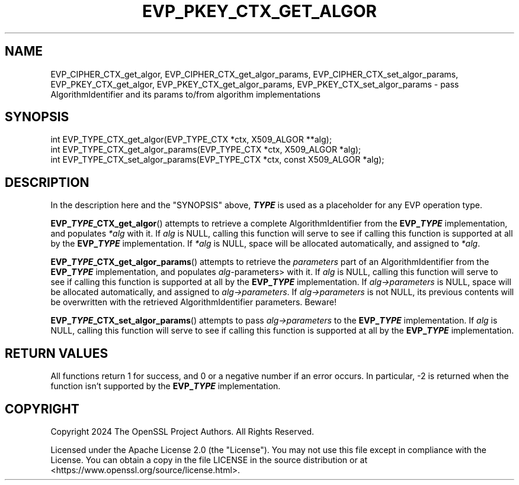 .\" -*- mode: troff; coding: utf-8 -*-
.\" Automatically generated by Pod::Man 5.0102 (Pod::Simple 3.45)
.\"
.\" Standard preamble:
.\" ========================================================================
.de Sp \" Vertical space (when we can't use .PP)
.if t .sp .5v
.if n .sp
..
.de Vb \" Begin verbatim text
.ft CW
.nf
.ne \\$1
..
.de Ve \" End verbatim text
.ft R
.fi
..
.\" \*(C` and \*(C' are quotes in nroff, nothing in troff, for use with C<>.
.ie n \{\
.    ds C` ""
.    ds C' ""
'br\}
.el\{\
.    ds C`
.    ds C'
'br\}
.\"
.\" Escape single quotes in literal strings from groff's Unicode transform.
.ie \n(.g .ds Aq \(aq
.el       .ds Aq '
.\"
.\" If the F register is >0, we'll generate index entries on stderr for
.\" titles (.TH), headers (.SH), subsections (.SS), items (.Ip), and index
.\" entries marked with X<> in POD.  Of course, you'll have to process the
.\" output yourself in some meaningful fashion.
.\"
.\" Avoid warning from groff about undefined register 'F'.
.de IX
..
.nr rF 0
.if \n(.g .if rF .nr rF 1
.if (\n(rF:(\n(.g==0)) \{\
.    if \nF \{\
.        de IX
.        tm Index:\\$1\t\\n%\t"\\$2"
..
.        if !\nF==2 \{\
.            nr % 0
.            nr F 2
.        \}
.    \}
.\}
.rr rF
.\" ========================================================================
.\"
.IX Title "EVP_PKEY_CTX_GET_ALGOR 3ossl"
.TH EVP_PKEY_CTX_GET_ALGOR 3ossl 2025-02-11 3.4.1 OpenSSL
.\" For nroff, turn off justification.  Always turn off hyphenation; it makes
.\" way too many mistakes in technical documents.
.if n .ad l
.nh
.SH NAME
EVP_CIPHER_CTX_get_algor,
EVP_CIPHER_CTX_get_algor_params,
EVP_CIPHER_CTX_set_algor_params,
EVP_PKEY_CTX_get_algor,
EVP_PKEY_CTX_get_algor_params,
EVP_PKEY_CTX_set_algor_params
\&\- pass AlgorithmIdentifier and its params to/from algorithm implementations
.SH SYNOPSIS
.IX Header "SYNOPSIS"
.Vb 3
\& int EVP_TYPE_CTX_get_algor(EVP_TYPE_CTX *ctx, X509_ALGOR **alg);
\& int EVP_TYPE_CTX_get_algor_params(EVP_TYPE_CTX *ctx, X509_ALGOR *alg);
\& int EVP_TYPE_CTX_set_algor_params(EVP_TYPE_CTX *ctx, const X509_ALGOR *alg);
.Ve
.SH DESCRIPTION
.IX Header "DESCRIPTION"
In the description here and the "SYNOPSIS" above, \fR\f(BITYPE\fR\fB\fR is used as a
placeholder for any EVP operation type.
.PP
\&\fBEVP_\fR\f(BITYPE\fR\fB_CTX_get_algor\fR() attempts to retrieve a complete
AlgorithmIdentifier from the \fBEVP_\fR\f(BITYPE\fR implementation, and populates
\&\fI*alg\fR with it.
If \fIalg\fR is NULL, calling this function will serve to see if calling this
function is supported at all by the \fBEVP_\fR\f(BITYPE\fR\fB\fR implementation.
If \fI*alg\fR is NULL, space will be allocated automatically, and assigned to
\&\fI*alg\fR.
.PP
\&\fBEVP_\fR\f(BITYPE\fR\fB_CTX_get_algor_params\fR() attempts to retrieve the \fIparameters\fR
part of an AlgorithmIdentifier from the \fBEVP_\fR\f(BITYPE\fR implementation, and
populates \fIalg\-\fRparameters> with it.
If \fIalg\fR is NULL, calling this function will serve to see if calling this
function is supported at all by the \fBEVP_\fR\f(BITYPE\fR\fB\fR implementation.
If \fIalg\->parameters\fR is NULL, space will be allocated automatically, and
assigned to  \fIalg\->parameters\fR.
If \fIalg\->parameters\fR is not NULL, its previous contents will be overwritten
with the retrieved AlgorithmIdentifier parameters.  Beware!
.PP
\&\fBEVP_\fR\f(BITYPE\fR\fB_CTX_set_algor_params\fR() attempts to pass \fIalg\->parameters\fR
to the \fBEVP_\fR\f(BITYPE\fR implementation.
If \fIalg\fR is NULL, calling this function will serve to see if calling this
function is supported at all by the \fBEVP_\fR\f(BITYPE\fR\fB\fR implementation.
.SH "RETURN VALUES"
.IX Header "RETURN VALUES"
All functions return 1 for success, and 0 or a negative number if an error
occurs.  In particular, \-2 is returned when the function isn't supported by
the \fBEVP_\fR\f(BITYPE\fR implementation.
.SH COPYRIGHT
.IX Header "COPYRIGHT"
Copyright 2024 The OpenSSL Project Authors. All Rights Reserved.
.PP
Licensed under the Apache License 2.0 (the "License").  You may not use
this file except in compliance with the License.  You can obtain a copy
in the file LICENSE in the source distribution or at
<https://www.openssl.org/source/license.html>.
